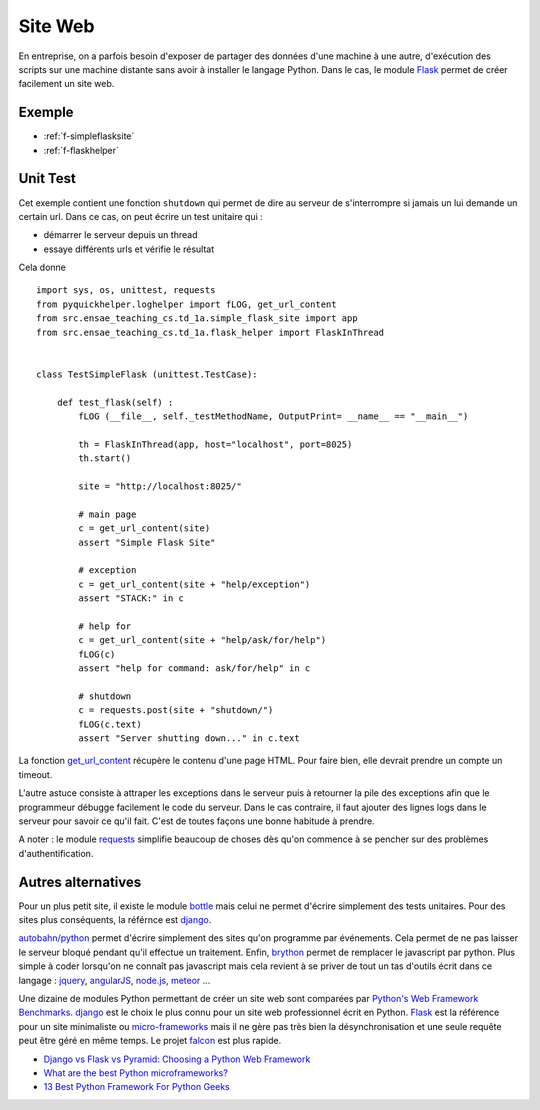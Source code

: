 

.. _l-siteflask:


Site Web
========

En entreprise, on a parfois besoin d'exposer de partager des données d'une machine 
à une autre, d'exécution des scripts sur une machine distante sans avoir
à installer le langage Python. Dans le cas, le module
`Flask <http://flask.pocoo.org/>`_ permet de créer 
facilement un site web.


Exemple
-------

* :ref:`f-simpleflasksite`
* :ref:`f-flaskhelper`

.. _l-flask-unittest:


Unit Test
---------

Cet exemple contient une fonction ``shutdown`` qui permet de 
dire au serveur de s'interrompre si jamais un lui demande un certain
url. Dans ce cas, on peut écrire un test unitaire qui :

* démarrer le serveur depuis un thread
* essaye différents urls et vérifie le résultat

Cela donne ::

    import sys, os, unittest, requests
    from pyquickhelper.loghelper import fLOG, get_url_content
    from src.ensae_teaching_cs.td_1a.simple_flask_site import app
    from src.ensae_teaching_cs.td_1a.flask_helper import FlaskInThread


    class TestSimpleFlask (unittest.TestCase):

        def test_flask(self) :
            fLOG (__file__, self._testMethodName, OutputPrint= __name__ == "__main__")
            
            th = FlaskInThread(app, host="localhost", port=8025)
            th.start()
            
            site = "http://localhost:8025/"
            
            # main page
            c = get_url_content(site)
            assert "Simple Flask Site"
            
            # exception
            c = get_url_content(site + "help/exception")
            assert "STACK:" in c
            
            # help for 
            c = get_url_content(site + "help/ask/for/help")
            fLOG(c)
            assert "help for command: ask/for/help" in c
            
            # shutdown
            c = requests.post(site + "shutdown/")
            fLOG(c.text)
            assert "Server shutting down..." in c.text
            
            
La fonction `get_url_content <http://www.xavierdupre.fr/app/pyquickhelper/helpsphinx/pyquickhelper/loghelper/url_helper.html?highlight=get_url_content#pyquickhelper.loghelper.url_helper.get_url_content>`_
récupère le contenu d'une page HTML. Pour faire bien, elle devrait 
prendre un compte un timeout.

L'autre astuce consiste à attraper les exceptions dans le serveur
puis à retourner la pile des exceptions afin que le programmeur
débugge facilement le code du serveur. Dans le cas contraire,
il faut ajouter des lignes logs dans le serveur pour savoir
ce qu'il fait. C'est de toutes façons une bonne habitude à prendre.

A noter : le module `requests <http://docs.python-requests.org/en/latest/>`_
simplifie beaucoup de choses dès qu'on commence à se pencher 
sur des problèmes d'authentification.


Autres alternatives
-------------------

Pour un plus petit site, il existe le module
`bottle <http://bottlepy.org/docs/dev/index.html>`_
mais celui ne permet d'écrire simplement 
des tests unitaires.
Pour des sites plus conséquents, la référnce est
`django <https://www.djangoproject.com/>`_.

`autobahn/python <http://autobahn.ws/python/>`_
permet d'écrire simplement des sites qu'on programme
par événements. Cela permet de ne pas laisser le serveur bloqué
pendant qu'il effectue un traitement.
Enfin, `brython <http://www.brython.info/>`_ permet de remplacer le javascript par python.
Plus simple à coder lorsqu'on ne connaît pas javascript mais cela
revient à se priver de tout un tas d'outils écrit dans ce langage :
`jquery <http://jquery.com/>`_,
`angularJS <https://angularjs.org/>`_,
`node.js <http://nodejs.org/>`_,
`meteor <https://www.meteor.com/>`_ ...

Une dizaine de modules Python permettant de créer un site web
sont comparées par
`Python's Web Framework Benchmarks <http://klen.github.io/py-frameworks-bench/>`_.
`django <https://www.djangoproject.com/>`_ est le choix le plus connu
pour un site web professionnel écrit en Python.
`Flask <http://flask.pocoo.org/>`_ est la référence pour un site minimaliste
ou `micro-frameworks <https://wiki.python.org/moin/WebFrameworks>`_ mais
il ne gère pas très bien la désynchronisation et une seule requête peut être
géré en même temps.
Le projet `falcon <https://falconframework.org/>`_ est plus rapide.

* `Django vs Flask vs Pyramid: Choosing a Python Web Framework <https://www.airpair.com/python/posts/django-flask-pyramid>`_
* `What are the best Python microframeworks? <https://www.slant.co/topics/532/~python-microframeworks>`_
* `13 Best Python Framework For Python Geeks <http://www.techaltair.com/best-python-framework-python-geeks/>`_

